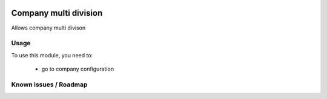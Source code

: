 .. image:: https://img.shields.io/badge/licence-AGPL--3-blue.svg
   :target: http://www.gnu.org/licenses/agpl-3.0-standalone.html
   :alt: License: AGPL-3

======================
Company multi division
======================

Allows company multi divison

Usage
=====

To use this module, you need to:

 * go to company configuration


Known issues / Roadmap
======================


